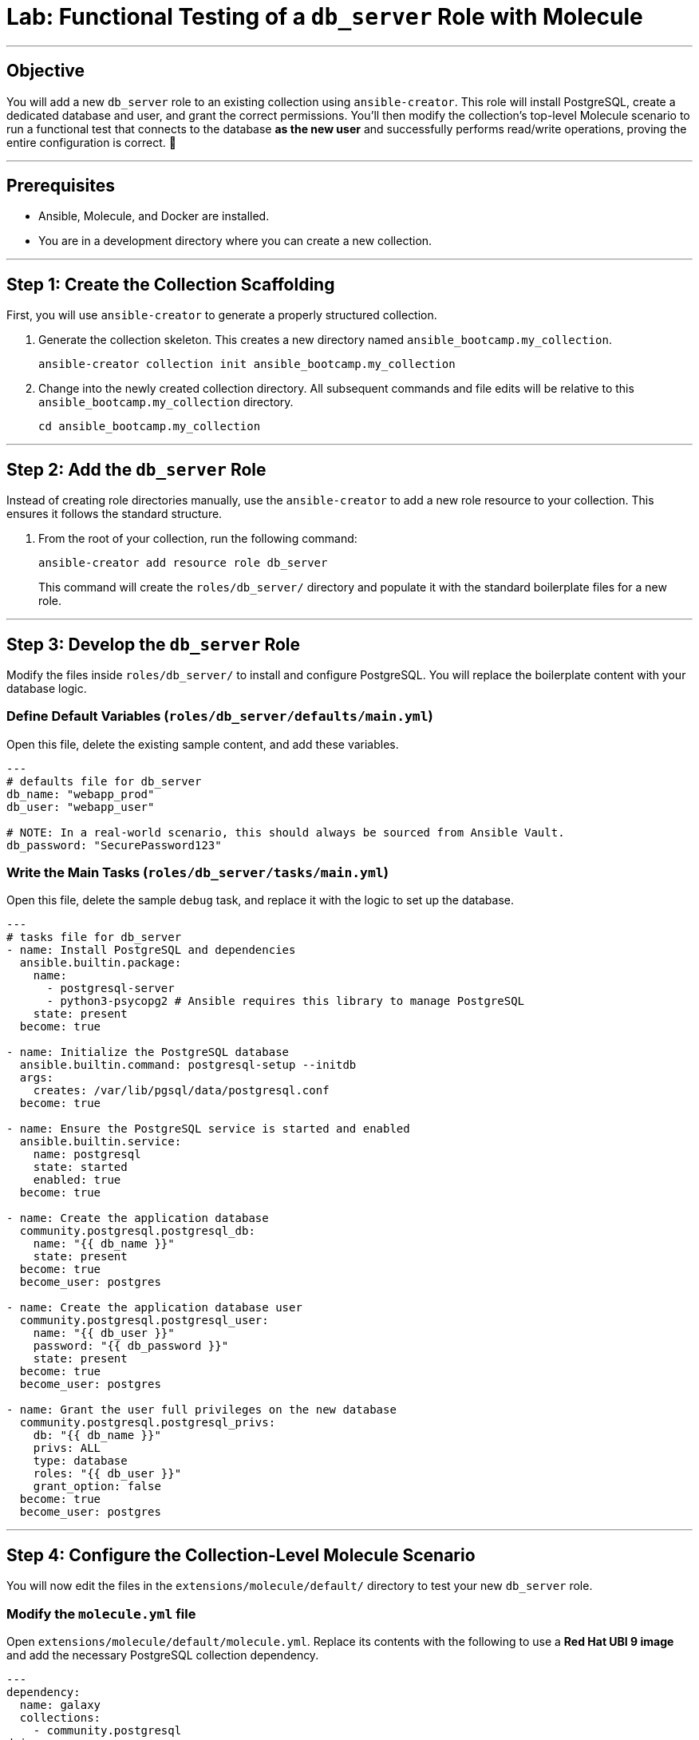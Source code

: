 = Lab: Functional Testing of a `db_server` Role with Molecule

'''

== Objective

You will add a new `db_server` role to an existing collection using `ansible-creator`. This role will install PostgreSQL, create a dedicated database and user, and grant the correct permissions. You'll then modify the collection's top-level Molecule scenario to run a functional test that connects to the database *as the new user* and successfully performs read/write operations, proving the entire configuration is correct. 🧪

'''

== Prerequisites

* Ansible, Molecule, and Docker are installed.
* You are in a development directory where you can create a new collection.

'''

== Step 1: Create the Collection Scaffolding

First, you will use `ansible-creator` to generate a properly structured collection.

. Generate the collection skeleton. This creates a new directory named `ansible_bootcamp.my_collection`.
+
[source,bash]
----
ansible-creator collection init ansible_bootcamp.my_collection
----

. Change into the newly created collection directory. All subsequent commands and file edits will be relative to this `ansible_bootcamp.my_collection` directory.
+
[source,bash]
----
cd ansible_bootcamp.my_collection
----

'''

== Step 2: Add the `db_server` Role

Instead of creating role directories manually, use the `ansible-creator` to add a new role resource to your collection. This ensures it follows the standard structure.

. From the root of your collection, run the following command:
+
[source,bash]
----
ansible-creator add resource role db_server
----
This command will create the `roles/db_server/` directory and populate it with the standard boilerplate files for a new role.

'''

== Step 3: Develop the `db_server` Role

Modify the files inside `roles/db_server/` to install and configure PostgreSQL. You will replace the boilerplate content with your database logic.

=== Define Default Variables (`roles/db_server/defaults/main.yml`)
Open this file, delete the existing sample content, and add these variables.

[source,yaml]
----
---
# defaults file for db_server
db_name: "webapp_prod"
db_user: "webapp_user"

# NOTE: In a real-world scenario, this should always be sourced from Ansible Vault.
db_password: "SecurePassword123"
----

=== Write the Main Tasks (`roles/db_server/tasks/main.yml`)
Open this file, delete the sample `debug` task, and replace it with the logic to set up the database.


[source,yaml]
----
---
# tasks file for db_server
- name: Install PostgreSQL and dependencies
  ansible.builtin.package:
    name:
      - postgresql-server
      - python3-psycopg2 # Ansible requires this library to manage PostgreSQL
    state: present
  become: true

- name: Initialize the PostgreSQL database
  ansible.builtin.command: postgresql-setup --initdb
  args:
    creates: /var/lib/pgsql/data/postgresql.conf
  become: true

- name: Ensure the PostgreSQL service is started and enabled
  ansible.builtin.service:
    name: postgresql
    state: started
    enabled: true
  become: true

- name: Create the application database
  community.postgresql.postgresql_db:
    name: "{{ db_name }}"
    state: present
  become: true
  become_user: postgres

- name: Create the application database user
  community.postgresql.postgresql_user:
    name: "{{ db_user }}"
    password: "{{ db_password }}"
    state: present
  become: true
  become_user: postgres

- name: Grant the user full privileges on the new database
  community.postgresql.postgresql_privs:
    db: "{{ db_name }}"
    privs: ALL
    type: database
    roles: "{{ db_user }}"
    grant_option: false
  become: true
  become_user: postgres
----

'''

== Step 4: Configure the Collection-Level Molecule Scenario

You will now edit the files in the `extensions/molecule/default/` directory to test your new `db_server` role.

=== Modify the `molecule.yml` file
Open `extensions/molecule/default/molecule.yml`. Replace its contents with the following to use a **Red Hat UBI 9 image** and add the necessary PostgreSQL collection dependency.

[source,yaml]
----
---
dependency:
  name: galaxy
  collections:
    - community.postgresql
driver:
  name: docker
platforms:
  - name: instance
    image: "redhat/ubi9-init"
    pre_build_image: true
    privileged: true
provisioner:
  name: ansible
verifier:
  name: ansible
----

=== Modify the `converge.yml` Playbook
Open `extensions/molecule/default/converge.yml`. This playbook applies roles to the test instance. Replace its contents so it calls your new role using its fully qualified collection name (FQCN).

[source,yaml]
----
---
- name: Converge
  hosts: all
  tasks:
    - name: "Include the db_server role"
      ansible.builtin.include_role:
        name: "ansible_bootcamp.my_collection.db_server"
----

=== Create the `verify.yml` Playbook
The default scaffold does not include a verification playbook. You must **create a new file** named `extensions/molecule/default/verify.yml` and add the following content. This test functionally verifies the role's actions.

[source,yaml]
----
---
- name: Verify
  hosts: all
  # Use the same variables the role uses to ensure consistency
  vars:
    db_name: "webapp_prod"
    db_user: "webapp_user"
    db_password: "SecurePassword123"
  tasks:
    - name: "FUNCTIONAL TEST: Connect as the new user and create a table"
      community.postgresql.postgresql_query:
        login_user: "{{ db_user }}"
        login_password: "{{ db_password }}"
        db: "{{ db_name }}"
        query: "CREATE TABLE IF NOT EXISTS molecule_verify (id INT);"
      # This task fails if the connection is refused or permissions are denied.

    - name: "FUNCTIONAL TEST: Write data to the new table"
      community.postgresql.postgresql_query:
        login_user: "{{ db_user }}"
        login_password: "{{ db_password }}"
        db: "{{ db_name }}"
        query: "INSERT INTO molecule_verify (id) VALUES (1);"

    - name: "FUNCTIONAL TEST: Read data back and verify the result"
      community.postgresql.postgresql_query:
        login_user: "{{ db_user }}"
        login_password: "{{ db_password }}"
        db: "{{ db_name }}"
        query: "SELECT COUNT(*) FROM molecule_verify;"
      register: query_result
      changed_when: false

    - name: "Assert that one record was found"
      ansible.builtin.assert:
        that:
          - query_result.query_result[0].count == 1
        fail_msg: "Verification failed! Expected to find 1 record but found {{ query_result.query_result[0].count }}."
        success_msg: "Verification successful! The DB user can connect, write, and read."
----

'''

== Step 5: Run the Test!

From the root of your `ansible_bootcamp.my_collection` directory, execute the full Molecule test lifecycle.

[source,bash]
----
molecule test
----

When the test suite completes successfully, you haven't just proven that a package was installed. You have functionally *proven* that your role delivers a fully operational database service, ready for an application to connect and use it.
